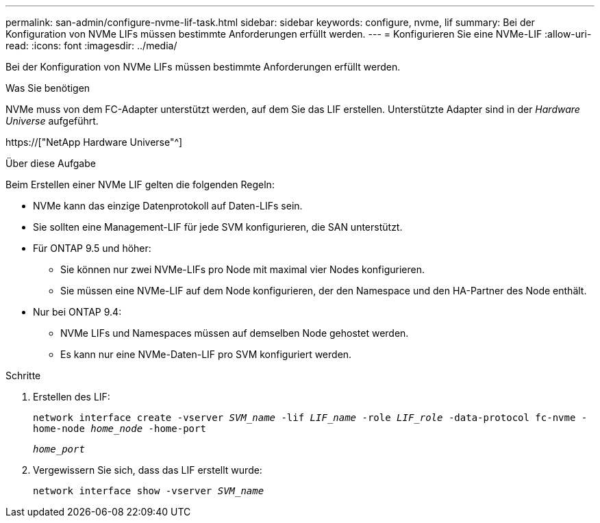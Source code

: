 ---
permalink: san-admin/configure-nvme-lif-task.html 
sidebar: sidebar 
keywords: configure, nvme, lif 
summary: Bei der Konfiguration von NVMe LIFs müssen bestimmte Anforderungen erfüllt werden. 
---
= Konfigurieren Sie eine NVMe-LIF
:allow-uri-read: 
:icons: font
:imagesdir: ../media/


[role="lead"]
Bei der Konfiguration von NVMe LIFs müssen bestimmte Anforderungen erfüllt werden.

.Was Sie benötigen
NVMe muss von dem FC-Adapter unterstützt werden, auf dem Sie das LIF erstellen. Unterstützte Adapter sind in der _Hardware Universe_ aufgeführt.

https://["NetApp Hardware Universe"^]

.Über diese Aufgabe
Beim Erstellen einer NVMe LIF gelten die folgenden Regeln:

* NVMe kann das einzige Datenprotokoll auf Daten-LIFs sein.
* Sie sollten eine Management-LIF für jede SVM konfigurieren, die SAN unterstützt.
* Für ONTAP 9.5 und höher:
+
** Sie können nur zwei NVMe-LIFs pro Node mit maximal vier Nodes konfigurieren.
** Sie müssen eine NVMe-LIF auf dem Node konfigurieren, der den Namespace und den HA-Partner des Node enthält.


* Nur bei ONTAP 9.4:
+
** NVMe LIFs und Namespaces müssen auf demselben Node gehostet werden.
** Es kann nur eine NVMe-Daten-LIF pro SVM konfiguriert werden.




.Schritte
. Erstellen des LIF:
+
`network interface create -vserver _SVM_name_ -lif _LIF_name_ -role _LIF_role_ -data-protocol fc-nvme -home-node _home_node_ -home-port`

+
`_home_port_`

. Vergewissern Sie sich, dass das LIF erstellt wurde:
+
`network interface show -vserver _SVM_name_`


